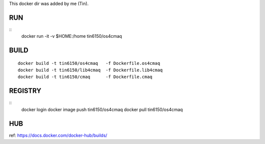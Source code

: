 
This docker dir was added by me (Tin).



RUN
===

::
	docker run -it -v $HOME:/home tin6150/os4cmaq


BUILD
=====

::

	docker build -t tin6150/os4cmaq   -f Dockerfile.os4cmaq
	docker build -t tin6150/lib4cmaq  -f Dockerfile.lib4cmaq
	docker build -t tin6150/cmaq      -f Dockerfile.cmaq


REGISTRY
========

::
	docker login 
	docker image push tin6150/os4cmaq
	docker pull       tin6150/os4cmaq


HUB
===

ref: https://docs.docker.com/docker-hub/builds/



